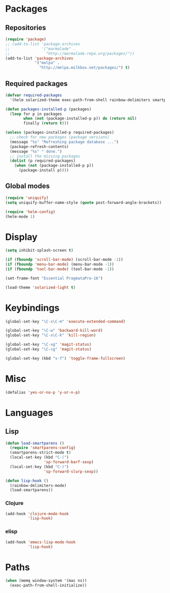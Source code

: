 #+TITLE Emacs init
* Packages
** Repositories
   #+BEGIN_SRC emacs-lisp
     (require 'package)
     ;; (add-to-list 'package-archives 
     ;;              '("marmalade" .
     ;;                "http://marmalade-repo.org/packages/"))
     (add-to-list 'package-archives
                  '("melpa" .
                    "http://melpa.milkbox.net/packages/") t)
   #+END_SRC
** Required packages
   #+BEGIN_SRC emacs-lisp
     (defvar required-packages
       '(helm solarized-theme exec-path-from-shell rainbow-delimiters smartparens clojure-mode cider magit))
   #+END_SRC
   #+BEGIN_SRC emacs-lisp
     (defun packages-installed-p (packages)
       (loop for p in packages
             when (not (package-installed-p p)) do (return nil)
             finally (return t)))
     
     (unless (packages-installed-p required-packages)
       ;; check for new packages (package versions)
       (message "%s" "Refreshing package database ...")
       (package-refresh-contents)
       (message "%s" " done.")
       ;; install the missing packages
       (dolist (p required-packages)
         (when (not (package-installed-p p))
           (package-install p))))
   #+END_SRC
** Global modes
  #+BEGIN_SRC emacs-lisp
    (require 'uniquify)
    (setq uniquify-buffer-name-style (quote post-forward-angle-brackets))

    (require 'helm-config)
    (helm-mode 1)
  #+END_SRC
* Display
  #+BEGIN_SRC emacs-lisp
    (setq inhibit-splash-screen t)

    (if (fboundp 'scroll-bar-mode) (scroll-bar-mode -1))
    (if (fboundp 'menu-bar-mode) (menu-bar-mode -1))
    (if (fboundp 'tool-bar-mode) (tool-bar-mode -1))
  #+END_SRC
  
  #+BEGIN_SRC emacs-lisp
    (set-frame-font "Essential PragmataPro-16")
  #+END_SRC

  #+BEGIN_SRC emacs-lisp
    (load-theme 'solarized-light t)
  #+END_SRC
* Keybindings
  #+BEGIN_SRC emacs-lisp
    (global-set-key "\C-x\C-m" 'execute-extended-command)
    
    (global-set-key "\C-w" 'backward-kill-word)
    (global-set-key "\C-x\C-k" 'kill-region)
    
    (global-set-key "\C-xg" 'magit-status)
    (global-set-key "\C-cg" 'magit-status)
    
    (global-set-key (kbd "s-f") 'toggle-frame-fullscreen)
  #+END_SRC
  
* Misc
  #+BEGIN_SRC emacs-lisp
    (defalias 'yes-or-no-p 'y-or-n-p)
  #+END_SRC

* Languages

** Lisp
   #+BEGIN_SRC emacs-lisp
     (defun load-smartparens ()
       (require 'smartparens-config)
       (smartparens-strict-mode t)
       (local-set-key (kbd "C-(")
                      'sp-forward-barf-sexp)
       (local-set-key (kbd "C-)")
                      'sp-forward-slurp-sexp))
   #+END_SRC
   
   #+BEGIN_SRC emacs-lisp
     (defun lisp-hook ()
       (rainbow-delimiters-mode)
       (load-smartparens))
   #+END_SRC

*** Clojure
    #+BEGIN_SRC emacs-lisp
      (add-hook 'clojure-mode-hook
                'lisp-hook)
    #+END_SRC

    

*** elisp
    #+BEGIN_SRC emacs-lisp
      (add-hook 'emacs-lisp-mode-hook
                'lisp-hook)
    #+END_SRC
    
* Paths
  #+BEGIN_SRC emacs-lisp
    (when (memq window-system '(mac ns))
      (exec-path-from-shell-initialize))
  #+END_SRC
